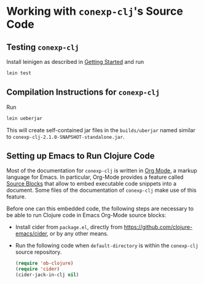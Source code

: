 #+property: header-args :wrap src text
#+property: header-args:text :eval never

* Working with ~conexp-clj~'s Source Code

** Testing ~conexp-clj~

Install leinigen as described in [[file:Getting-Started.org][Getting Started]] and run

#+begin_src sh :eval never
lein test
#+end_src

** Compilation Instructions for ~conexp-clj~

Run

#+begin_src sh :eval never
lein ueberjar
#+end_src

This will create self-contained jar files in the ~builds/uberjar~ named similar
to ~conexp-clj-2.1.0-SNAPSHOT-standalone.jar~.

** Setting up Emacs to Run Clojure Code
:PROPERTIES:
:CUSTOM_ID: setting-up-emacs-to-run-clojure-code
:END:

Most of the documentation for ~conexp-clj~ is written in [[https://orgmode.org][Org Mode]], a markup
language for Emacs.  In particular, Org-Mode provides a feature called [[https://orgmode.org/manual/Working-with-Source-Code.html][Source
Blocks]] that allow to embed executable code snippets into a document.  Some files
of the documentation of ~conexp-clj~ make use of this feature.

Before one can this embedded code, the following steps are necessary to be able
to run Clojure code in Emacs Org-Mode source blocks:

- Install cider from ~package.el~, directly from
  https://github.com/clojure-emacs/cider, or by any other means.

- Run the following code when ~default-directory~ is within the ~conexp-clj~
  source repository.

  #+begin_src emacs-lisp :results silent :exports code
(require 'ob-clojure)
(require 'cider)
(cider-jack-in-clj nil)
  #+end_src

